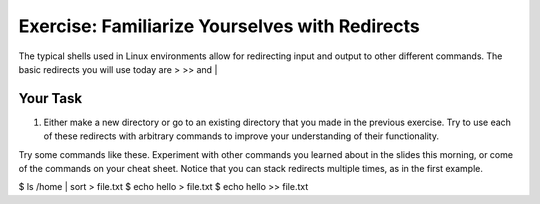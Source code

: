 Exercise: Familiarize Yourselves with Redirects
****************************************

The typical shells used in Linux environments allow for redirecting input and output to other different commands. The basic redirects you will use today are > >> and |

Your Task
=========

#. Either make a new directory or go to an existing directory that you made in the previous exercise. Try to use each of these redirects with arbitrary commands to improve your understanding of their functionality.

.. Hint::
Try some commands like these. Experiment with other commands you learned about in the slides this morning, or come of the commands on your cheat sheet. Notice that you can stack redirects multiple times, as in the first example. 

.. codeblock:: bash 
$ ls /home | sort > file.txt
$ echo hello > file.txt
$ echo hello >> file.txt
